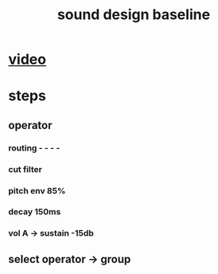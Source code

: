 #+TITLE: sound design baseline

* [[https://www.youtube.com/watch?v=zATLUvOZx4s][video]]

* steps

** operator
*** routing - - - -
*** cut filter
*** pitch env 85%
*** decay 150ms
*** vol A -> sustain -15db
** select operator -> group
